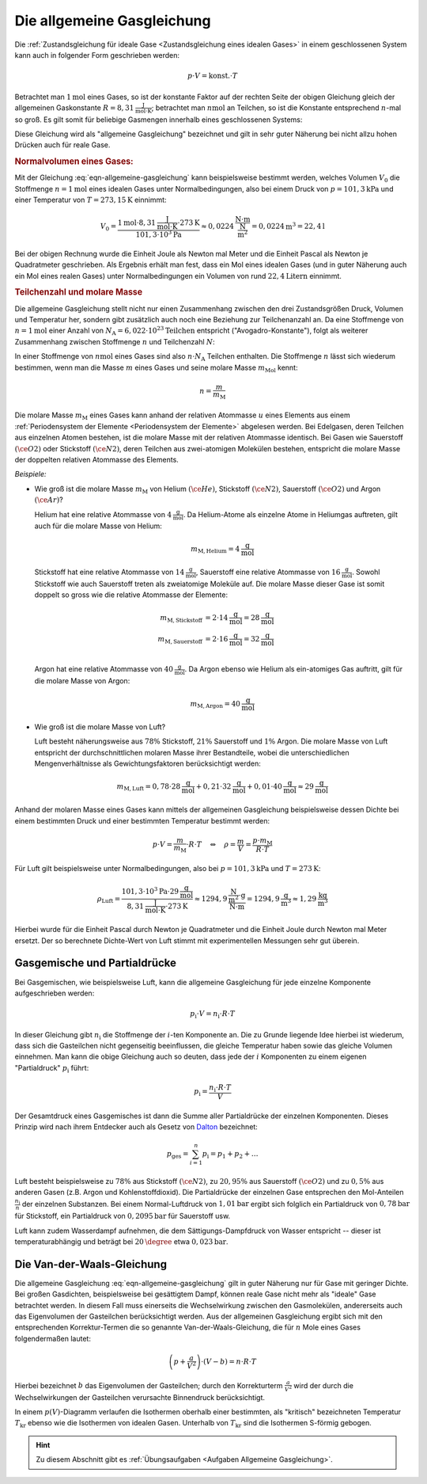 
.. index:: Allgemeine Gasgleichung, Allgemeine Gaskonstante
.. _Allgemeine Gasgleichung:

Die allgemeine Gasgleichung
===========================

Die :ref:`Zustandsgleichung für ideale Gase <Zustandsgleichung eines idealen
Gases>` in einem geschlossenen System kann auch in folgender Form geschrieben
werden:

.. math::

    p \cdot V = \text{konst.} \cdot T

Betrachtet man :math:`\unit[1]{mol}` eines Gases, so ist der konstante Faktor
auf der rechten Seite der obigen Gleichung gleich der allgemeinen Gaskonstante
:math:`R = \unit[8,31]{\frac{J}{mol \cdot K}}`; betrachtet man
:math:`\unit[n]{mol}` an Teilchen, so ist die Konstante entsprechend
:math:`n`-mal so groß. Es gilt somit für beliebige Gasmengen innerhalb eines
geschlossenen Systems:

.. math::
    :label: eqn-allgemeine-gasgleichung

    p \cdot V = n \cdot R \cdot T

Diese Gleichung wird als "allgemeine Gasgleichung" bezeichnet und gilt in sehr
guter Näherung bei nicht allzu hohen Drücken auch für reale Gase.

.. index:: Normalbedingungen, Normalvolumen
.. _Normalvolumen:
.. _Normalvolumen eines Gases:

.. rubric:: Normalvolumen eines Gases:

Mit der Gleichung :eq:`eqn-allgemeine-gasgleichung` kann beispielsweise bestimmt
werden, welches Volumen :math:`V_0` die Stoffmenge :math:`n=\unit[1]{mol}` eines
idealen Gases unter Normalbedingungen, also bei einem Druck von
:math:`p=\unit[101,3]{kPa}` und einer Temperatur von :math:`T=\unit[273,15]{K}`
einnimmt:

.. math::

    V_0 = \frac{\unit[1]{mol} \cdot \unit[8,31]{\frac{J}{mol \cdot K}} \cdot
    \unit[273]{K}}{\unit[101,3 \cdot 10^3]{Pa}} \approx \unit[0,0224]{\frac{N
    \cdot m}{\frac{N}{m^2}}} = \unit[0,0224]{m^3} = \unit[22,4]{l}

Bei der obigen Rechnung wurde die Einheit Joule als Newton mal Meter und die
Einheit Pascal als Newton je Quadratmeter geschrieben. Als Ergebnis erhält man
fest, dass ein Mol eines idealen Gases (und in guter Näherung auch ein Mol
eines realen Gases) unter Normalbedingungen ein Volumen von rund
:math:`\unit[22,4]{Litern}` einnimmt.

.. index:: Stoffmenge, Avogadro-Konstante
.. _Teilchenzahl und molare Masse:

.. rubric:: Teilchenzahl und molare Masse

Die allgemeine Gasgleichung stellt nicht nur einen Zusammenhang zwischen den
drei Zustandsgrößen Druck, Volumen und Temperatur her, sondern gibt
zusätzlich auch noch eine Beziehung zur Teilchenanzahl an. Da eine Stoffmenge
von :math:`n=\unit[1]{mol}` einer Anzahl von :math:`N_{\mathrm{A}} =
\unit[6,022\cdot 10^{23}]{Teilchen}` entspricht ("Avogadro-Konstante"), folgt
als weiterer Zusammenhang zwischen Stoffmenge :math:`n` und Teilchenzahl
:math:`N`:

.. math::
    :label: eqn-stoffmenge-und-teilchenzahl

    n = \frac{N}{N_{\mathrm{A}}}

.. index:: Molare Masse

In einer Stoffmenge von :math:`\unit[n]{mol}` eines Gases sind also :math:`n
\cdot N_{\mathrm{A}}` Teilchen enthalten. Die Stoffmenge :math:`n` lässt sich
wiederum bestimmen, wenn man die Masse :math:`m` eines Gases und seine molare
Masse :math:`m_{\mathrm{Mol}}` kennt:

.. math::

    n = \frac{m}{m_{\mathrm{M}}}

Die molare Masse :math:`m_{\mathrm{M}}` eines Gases kann anhand der relativen
Atommasse :math:`u` eines Elements aus einem :ref:`Periodensystem der Elemente
<Periodensystem der Elemente>` abgelesen werden. Bei Edelgasen, deren
Teilchen aus einzelnen Atomen bestehen, ist die molare Masse mit der relativen
Atommasse identisch. Bei Gasen wie Sauerstoff :math:`(\ce{O2})` oder Stickstoff
:math:`(\ce{N2})`, deren Teilchen aus zwei-atomigen Molekülen bestehen,
entspricht die molare Masse der doppelten relativen Atommasse des Elements.

*Beispiele:*

* Wie groß ist die molare Masse :math:`m_{\mathrm{M}}` von Helium
  :math:`(\ce{He})`, Stickstoff :math:`(\ce{N2})`, Sauerstoff :math:`(\ce{O2})`
  und Argon :math:`(\ce{Ar})`?

  Helium hat eine relative Atommasse von :math:`\unit[4]{\frac{g}{mol}}`. Da
  Helium-Atome als einzelne Atome in Heliumgas auftreten, gilt auch für die
  molare Masse von Helium:

  .. math::

      m_{\mathrm{M,Helium}} = \unit[4]{\frac{g}{mol}}

  Stickstoff hat eine relative Atommasse von  :math:`\unit[14]{\frac{g}{mol}}`,
  Sauerstoff eine relative Atommasse von :math:`\unit[16]{\frac{g}{mol}}`.
  Sowohl Stickstoff wie auch Sauerstoff treten als zweiatomige Moleküle auf.
  Die molare Masse dieser Gase ist somit doppelt so gross wie die relative
  Atommasse der Elemente:

  .. math::

      m_{\mathrm{M,Stickstoff}} &= 2 \cdot \unit[14]{\frac{g}{mol}}=
      \unit[28]{\frac{g}{mol}} \\
      m_{\mathrm{M,Sauerstoff}} &= 2 \cdot \unit[16]{\frac{g}{mol}}=
      \unit[32]{\frac{g}{mol}} \\

  Argon hat eine relative Atommasse von :math:`\unit[40]{\frac{g}{mol}}`. Da
  Argon ebenso wie Helium als ein-atomiges Gas auftritt, gilt für die molare
  Masse von Argon:

  .. math::

      m_{\mathrm{M,Argon}} = \unit[40]{\frac{g}{mol}}

* Wie groß ist die molare Masse von Luft?

  Luft besteht näherungsweise aus :math:`78\%` Stickstoff, :math:`21\%`
  Sauerstoff und :math:`1\%` Argon. Die molare Masse von Luft entspricht der
  durchschnittlichen molaren Masse ihrer Bestandteile, wobei die
  unterschiedlichen Mengenverhältnisse als Gewichtungsfaktoren berücksichtigt
  werden:

  .. math::

      m_{\mathrm{M, Luft}} = 0,78 \cdot \unit[28]{\frac{g}{mol}} + 0,21 \cdot
      \unit[32]{\frac{g}{mol}} + 0,01 \cdot \unit[40]{\frac{g}{mol}} \approx
      \unit[29]{\frac{g}{mol}}

Anhand der molaren Masse eines Gases kann mittels der allgemeinen Gasgleichung
beispielsweise dessen Dichte bei einem bestimmten Druck und einer bestimmten
Temperatur bestimmt werden:

.. math::

    p \cdot V = \frac{m}{m_{\mathrm{M}}} \cdot R \cdot T \quad \Leftrightarrow
    \quad \rho = \frac{m}{V} = \frac{p \cdot m_{\mathrm{M}}}{R \cdot T}

Für Luft gilt beispielsweise unter Normalbedingungen, also bei :math:`p =
\unit[101,3]{kPa}` und :math:`T = \unit[273]{K}`:

.. math::

    \rho_{\mathrm{Luft}} = \frac{\unit[101,3 \cdot 10^3]{Pa} \cdot
    \unit[29]{\frac{g}{mol}}}{\unit[8,31]{\frac{J}{mol \cdot K}} \cdot
    \unit[273]{K}} \approx \unit[1294,9]{\frac{\frac{N}{m^2} \cdot g}{N \cdot
    m}} = \unit[1294,9]{\frac{ g}{m^3}} \approx \unit[1,29]{\frac{kg}{m^3}}

Hierbei wurde für die Einheit Pascal durch Newton je Quadratmeter und die
Einheit Joule durch Newton mal Meter ersetzt. Der so berechnete Dichte-Wert von
Luft stimmt mit experimentellen Messungen sehr gut überein.

.. index:: Partialdruck
.. _Gasgemische:
.. _Partialdruck:
.. _Gasgemische und Partialdrücke:

Gasgemische und Partialdrücke
-----------------------------

Bei Gasgemischen, wie beispielsweise Luft, kann die allgemeine Gasgleichung für
jede einzelne Komponente aufgeschrieben werden:

.. math::

    p_{\mathrm{i}} \cdot V = n_{\mathrm{i}} \cdot R \cdot T

In dieser Gleichung gibt :math:`n_{\mathrm{i}}` die Stoffmenge der :math:`i`-ten
Komponente an. Die zu Grunde liegende Idee hierbei ist wiederum, dass sich die
Gasteilchen nicht gegenseitig beeinflussen, die gleiche Temperatur haben sowie
das gleiche Volumen einnehmen. Man kann die obige Gleichung auch so deuten, dass
jede der :math:`i` Komponenten zu einem eigenen "Partialdruck"
:math:`p_{\mathrm{i}}` führt:

.. math::

    p_{\mathrm{i}} = \frac{n_{\mathrm{i}} \cdot R \cdot T}{V}

Der Gesamtdruck eines Gasgemisches ist dann die Summe aller Partialdrücke der
einzelnen Komponenten. Dieses Prinzip wird nach ihrem Entdecker auch als Gesetz
von `Dalton <https://de.wikipedia.org/wiki/John_Dalton>`_ bezeichnet:

.. math::

    p_{\mathrm{ges}} = \sum_{i=1}^{n} p_{\mathrm{i}} = p_1 + p_2 + \ldots

Luft besteht beispielsweise zu :math:`78\%` aus Stickstoff :math:`(\ce{N2})`, zu
:math:`20,95\%` aus Sauerstoff :math:`(\ce{O2})` und zu :math:`0,5\%` aus
anderen Gasen (z.B. Argon und Kohlenstoffdioxid). Die Partialdrücke der
einzelnen Gase entsprechen den Mol-Anteilen :math:`\frac{n_{\mathrm{i}}}{n}` der
einzelnen Substanzen. Bei einem Normal-Luftdruck von :math:`\unit[1,01]{bar}`
ergibt sich folglich ein Partialdruck von :math:`\unit[0,78]{bar}` für
Stickstoff, ein Partialdruck von :math:`\unit[0,2095]{bar}` für Sauerstoff usw.

Luft kann zudem Wasserdampf aufnehmen, die dem Sättigungs-Dampfdruck von Wasser
entspricht -- dieser ist temperaturabhängig und beträgt bei
:math:`\unit[20]{\degree}` etwa :math:`\unit[0,023]{bar}`.

.. Partialdruck entspricht Molanteil \frac{n_{\mathrm{i}}}{n}!

.. index:: Van-der-Waals-Gleichung
.. _Van-der-Waals-Gleichung:

Die Van-der-Waals-Gleichung
---------------------------

Die allgemeine Gasgleichung :eq:`eqn-allgemeine-gasgleichung` gilt in guter
Näherung nur für Gase mit geringer Dichte. Bei großen Gasdichten, beispielsweise
bei gesättigtem Dampf, können reale Gase nicht mehr als "ideale" Gase betrachtet
werden. In diesem Fall muss einerseits die Wechselwirkung zwischen den
Gasmolekülen, andererseits auch das Eigenvolumen der Gasteilchen berücksichtigt
werden. Aus der allgemeinen Gasgleichung ergibt sich mit den entsprechenden
Korrektur-Termen die so genannte Van-der-Waals-Gleichung, die für :math:`n` Mole
eines Gases folgendermaßen lautet:

.. math::

    \left( p + \frac{a}{V^2} \right) \cdot \left( V  - b\right) = n \cdot R \cdot T

Hierbei bezeichnet :math:`b` das Eigenvolumen der Gasteilchen; durch den
Korrekturterm :math:`\frac{a}{V^2}` wird der durch die Wechselwirkungen der
Gasteilchen verursachte Binnendruck berücksichtigt.

In einem :math:`p(V)`-Diagramm verlaufen die Isothermen oberhalb einer
bestimmten, als "kritisch" bezeichneten Temperatur :math:`T_{\mathrm{kr}}`
ebenso wie die Isothermen von idealen Gasen.  Unterhalb von
:math:`T_{\mathrm{kr}}` sind die Isothermen S-förmig gebogen.

.. raw:: html

    <hr />

.. hint::

    Zu diesem Abschnitt gibt es :ref:`Übungsaufgaben <Aufgaben Allgemeine
    Gasgleichung>`.

